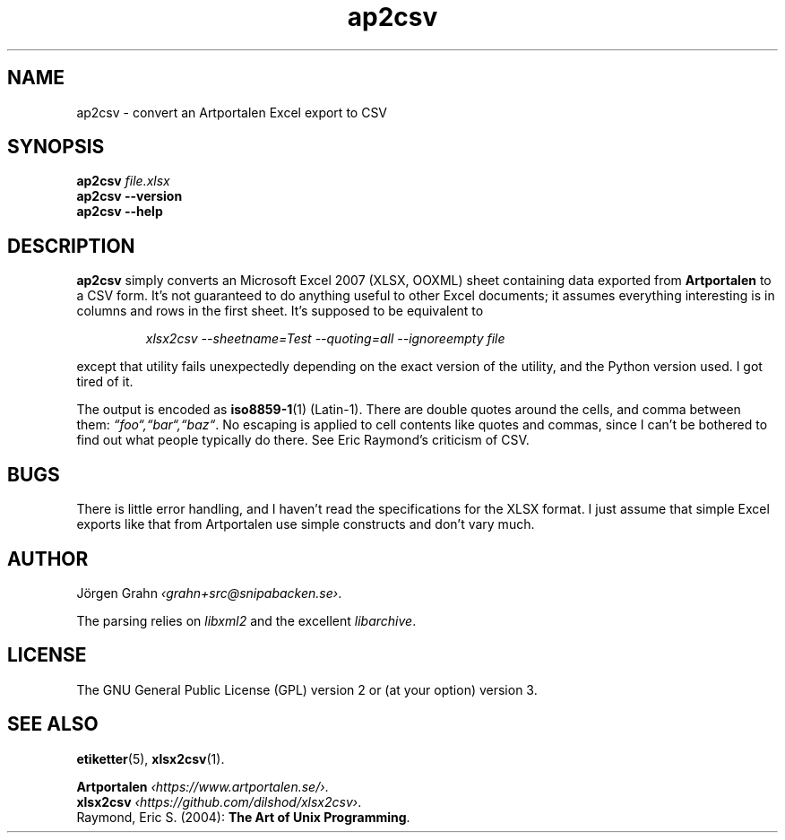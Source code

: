 .hw Art-por-ta-len
.ss 12 0
.de BP
.IP "\fB\\$1\fP"
..
.
.TH ap2csv 1 "SEP 2021 " ap2csv "User Manuals"
.SH "NAME"
ap2csv \- convert an Artportalen Excel export to CSV
.
.SH "SYNOPSIS"
.B ap2csv
.I file.xlsx
.br
.B ap2csv --version
.br
.B ap2csv --help
.
.SH "DESCRIPTION"
.
.B ap2csv
simply converts an Microsoft Excel 2007 (XLSX, OOXML) sheet containing data exported from
.B Artportalen
to a CSV form.
It's not guaranteed to do anything useful to other Excel documents; it assumes
everything interesting is in columns and rows in the first sheet.
It's supposed to be equivalent to
.IP
.ft I
xlsx2csv --sheetname=Test --quoting=all --ignoreempty file
.PP
except that utility fails unexpectedly depending on the exact version of
the utility, and the Python version used.
I got tired of it.
.PP
The output is encoded as
.BR iso8859-1 (1)
(Latin-1).
There are double quotes around the cells, and comma between them:
.IR \[lq]foo\[lq],\[lq]bar\[lq],\[lq]baz\[lq] .
No escaping is applied to cell contents like quotes and commas, since I can't be bothered
to find out what people typically do there. See Eric Raymond's criticism of CSV.
.
.SH "BUGS"
There is little error handling, and I haven't read the specifications for the XLSX format.
I just assume that simple Excel exports like that from Artportalen use simple constructs
and don't vary much.
.
.SH "AUTHOR"
J\(:orgen Grahn
.IR \[fo]grahn+src@snipabacken.se\[fc] .
.PP
The parsing relies on
.I libxml2
and the excellent
.IR libarchive .
.
.SH "LICENSE"
The GNU General Public License (GPL) version 2 or (at your option) version 3.
.
.SH "SEE ALSO"
.BR etiketter (5),
.BR xlsx2csv (1).
.PP
.B Artportalen
.IR \[fo]https://www.artportalen.se/\[fc] .
.br
.B xlsx2csv
.IR \[fo]https://github.com/dilshod/xlsx2csv\[fc] .
.br
Raymond, Eric S.
(2004):
.BR "The Art of Unix Programming" .
